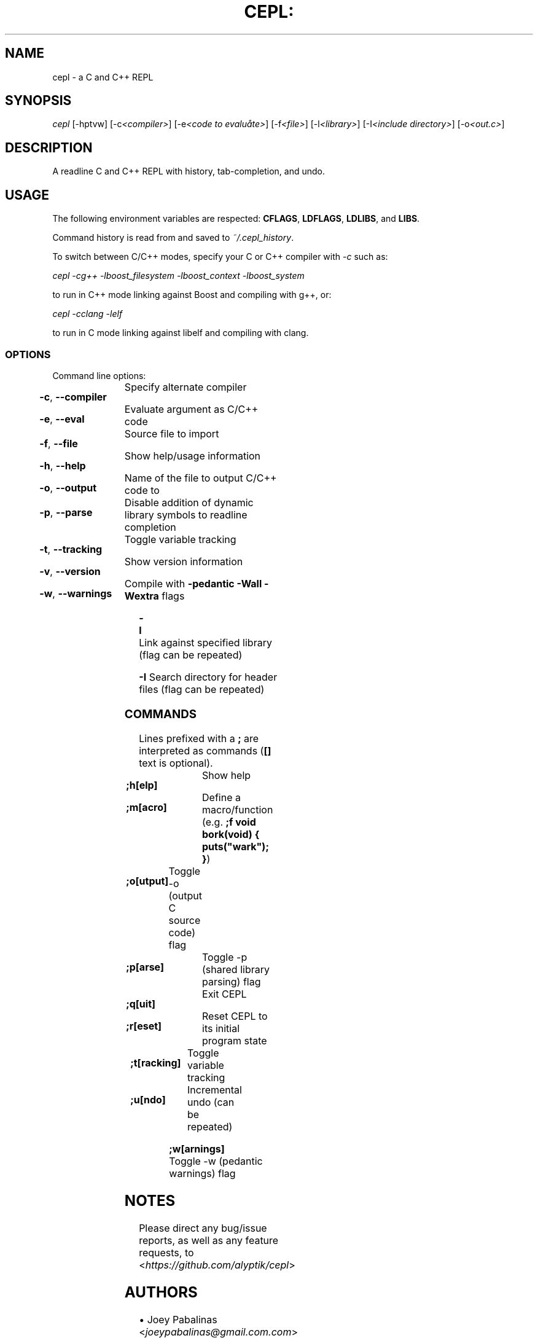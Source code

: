 .TH CEPL: "1" "July 2024" "cepl-9\&.0\&.1" "User Commands"

.SH "NAME"
cepl \- a C and C++ REPL

.SH "SYNOPSIS"
.sp
.nf
\fIcepl\fR [\-hptvw] [\-c\fI<compiler>\fR] [\-e\fI<code to evaluåte>\fR] [\-f\fI<file>\fR] [\-l\fI<library>\fR] [\-I\fI<include directory>\fR] [\-o\fI<out\&.c>\fR]
.fi

.SH "DESCRIPTION"
.sp
A readline C and C++ REPL with history, tab-completion, and undo.
.fi

.SH "USAGE"
.sp
The following environment variables are respected: \fBCFLAGS\fR, \fBLDFLAGS\fR,
\fBLDLIBS\fR, and \fBLIBS\fR.
.sp
Command history is read from and saved to \fI~/\&.cepl_history\fR\&.
.sp
To switch between C/C++ modes, specify your C or C++ compiler
with \fI-c\fR such as:
.sp
    \fIcepl -cg++ -lboost_filesystem -lboost_context -lboost_system\fR
.sp
to run in C++ mode linking against Boost and compiling with g++, or:
.sp
    \fIcepl -cclang -lelf\fR
.sp
to run in C mode linking against libelf and compiling with clang.
.fi

.SS "OPTIONS"
.sp
Command line options:
.fi

.HP
\fB\-c\fR, \fB\-\-compiler\fR	Specify alternate compiler
.HP
\fB\-e\fR, \fB\-\-eval\fR	Evaluate argument as C/C++ code
.HP
\fB\-f\fR, \fB\-\-file\fR	Source file to import
.HP
\fB\-h\fR, \fB\-\-help\fR	Show help/usage information
.HP
\fB\-o\fR, \fB\-\-output\fR	Name of the file to output C/C++ code to
.HP
\fB\-p\fR, \fB\-\-parse\fR	Disable addition of dynamic library symbols to readline completion
.HP
\fB\-t\fR, \fB\-\-tracking\fR	Toggle variable tracking
.HP
\fB\-v\fR, \fB\-\-version\fR	Show version information
.HP
\fB\-w\fR, \fB\-\-warnings\fR	Compile with \fB\-pedantic\fR \fB\-Wall\fR \fB\-Wextra\fR flags
.HP
\fB\-l\fR			Link against specified library (flag can be repeated)
.HP
\fB\-I\fR			Search directory for header files (flag can be repeated)
.fi

.SS "COMMANDS"
.sp
Lines prefixed with a \fB;\fR are interpreted as commands (\fB[]\fR text is optional)\&.
.fi

.HP
\fB;h[elp]\fR		Show help
.HP
\fB;m[acro]\fR		Define a macro/function (e\&.g\&. \fB;f void bork(void) { puts("wark"); }\fR)
.HP
\fB;o[utput]\fR	Toggle -o (output C source code) flag
.HP
\fB;p[arse]\fR		Toggle -p (shared library parsing) flag
.HP
\fB;q[uit]\fR		Exit CEPL
.HP
\fB;r[eset]\fR		Reset CEPL to its initial program state
.HP
\fB;t[racking]\fR	Toggle variable tracking
.HP
\fB;u[ndo]\fR		Incremental undo (can be repeated)
.HP
\fB;w[arnings]\fR	Toggle -w (pedantic warnings) flag
.fi

.SH "NOTES"
.sp
Please direct any bug/issue reports, as well as any feature requests, to <\fIhttps://github\&.com/alyptik/cepl\fR>
.fi

.SH "AUTHORS"
.ie n \{\
 \h'-04'\(bu\h'+03'\c \&.\}
.el \{\
.sp -1
.IP \(bu 2\&.3
.\}
Joey Pabalinas <\fIjoeypabalinas@gmail.com\&\&.com\fR>
.fi
